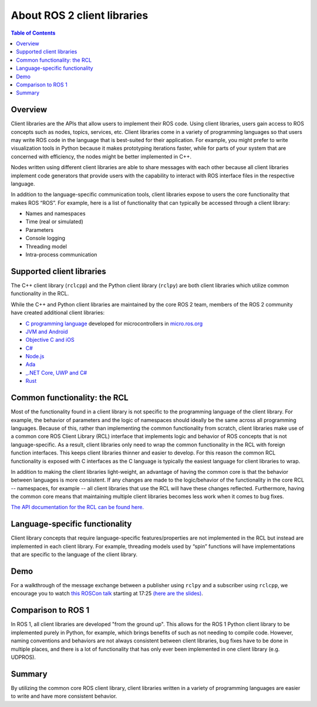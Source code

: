 .. _ROS-2-Client-Libraries:

About ROS 2 client libraries
============================

.. contents:: Table of Contents
   :local:

Overview
--------

Client libraries are the APIs that allow users to implement their ROS code.
Using client libraries, users gain access to ROS concepts such as nodes, topics, services, etc.
Client libraries come in a variety of programming languages so that users may write ROS code in the language that is best-suited for their application.
For example, you might prefer to write visualization tools in Python because it makes prototyping iterations faster, while for parts of your system that are concerned with efficiency, the nodes might be better implemented in C++.

Nodes written using different client libraries are able to share messages with each other because all client libraries implement code generators that provide users with the capability to interact with ROS interface files in the respective language.

In addition to the language-specific communication tools, client libraries expose to users the core functionality that makes ROS “ROS”.
For example, here is a list of functionality that can typically be accessed through a client library:


* Names and namespaces
* Time (real or simulated)
* Parameters
* Console logging
* Threading model
* Intra-process communication

Supported client libraries
--------------------------

The C++ client library (``rclcpp``) and the Python client library (``rclpy``) are both client libraries which utilize common functionality in the RCL.

While the C++ and Python client libraries are maintained by the core ROS 2 team, members of the ROS 2 community have created additional client libraries:

* `C programming language <https://github.com/ros2/rclc>`__  developed for microcontrollers in `micro.ros.org <https://micro.ros.org/>`__
* `JVM and Android <https://github.com/esteve/ros2_java>`__
* `Objective C and iOS <https://github.com/esteve/ros2_objc>`__
* `C# <https://github.com/firesurfer/rclcs>`__
* `Node.js <https://www.npmjs.com/package/rclnodejs>`__
* `Ada <https://github.com/ada-ros/ada4ros2>`__
* `_.NET Core, UWP and C# <https://github.com/esteve/ros2_dotnet>`__
* `Rust <https://github.com/ros2-rust/ros2_rust>`__

Common functionality: the RCL
-----------------------------

Most of the functionality found in a client library is not specific to the programming language of the client library.
For example, the behavior of parameters and the logic of namespaces should ideally be the same across all programming languages.
Because of this, rather than implementing the common functionality from scratch, client libraries make use of a common core ROS Client Library (RCL) interface that implements logic and behavior of ROS concepts that is not language-specific.
As a result, client libraries only need to wrap the common functionality in the RCL with foreign function interfaces.
This keeps client libraries thinner and easier to develop.
For this reason the common RCL functionality is exposed with C interfaces as the C language is typically the easiest language for client libraries to wrap.

In addition to making the client libraries light-weight, an advantage of having the common core is that the behavior between languages is more consistent.
If any changes are made to the logic/behavior of the functionality in the core RCL -- namespaces, for example -- all client libraries that use the RCL will have these changes reflected.
Furthermore, having the common core means that maintaining multiple client libraries becomes less work when it comes to bug fixes.

`The API documentation for the RCL can be found here. <https://docs.ros2.org/latest/api/rcl/>`__

Language-specific functionality
-------------------------------

Client library concepts that require language-specific features/properties are not implemented in the RCL but instead are implemented in each client library.
For example, threading models used by “spin” functions will have implementations that are specific to the language of the client library.

Demo
----

For a walkthrough of the message exchange between a publisher using ``rclpy`` and a subscriber using ``rclcpp``\ , we encourage you to watch `this ROSCon talk <https://vimeo.com/187696091>`__ starting at 17:25 `(here are the slides) <https://roscon.ros.org/2016/presentations/ROSCon%202016%20-%20ROS%202%20Update.pdf>`__.

Comparison to ROS 1
-------------------

In ROS 1, all client libraries are developed "from the ground up".
This allows for the ROS 1 Python client library to be implemented purely in Python, for example, which brings benefits of such as not needing to compile code.
However, naming conventions and behaviors are not always consistent between client libraries, bug fixes have to be done in multiple places, and there is a lot of functionality that has only ever been implemented in one client library (e.g. UDPROS).

Summary
-------

By utilizing the common core ROS client library, client libraries written in a variety of programming languages are easier to write and have more consistent behavior.

